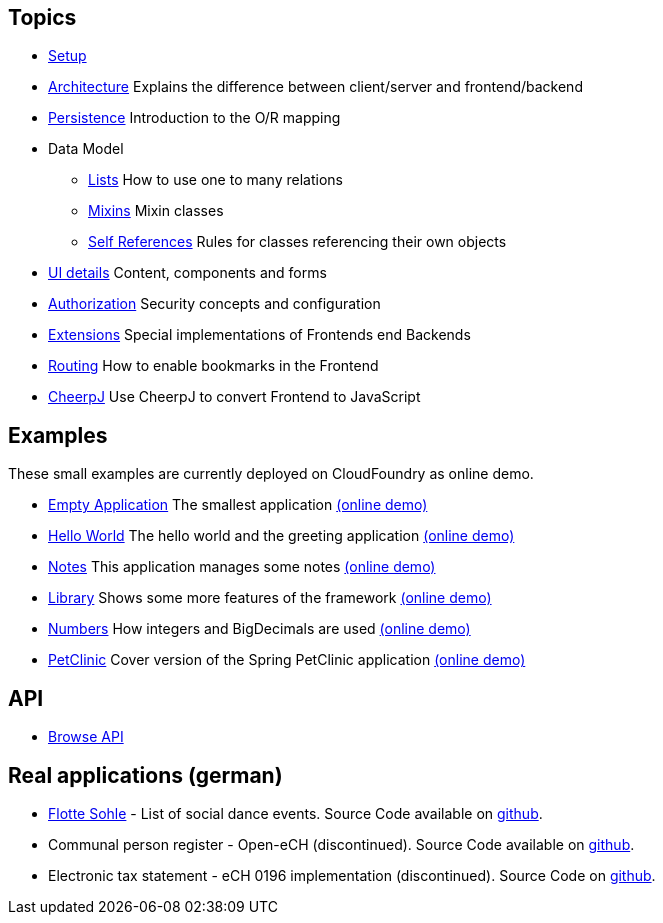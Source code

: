 == Topics

* link:setup.adoc[Setup]
* link:arch.adoc[Architecture] Explains the difference between client/server and frontend/backend
* link:../example/006_Persistence/doc/006.adoc[Persistence] Introduction to the O/R mapping
* Data Model
** link:lists.adoc[Lists] How to use one to many relations
** link:mixins.adoc[Mixins] Mixin classes
** link:self_references.adoc[Self References] Rules for classes referencing their own objects
* link:ui_content_and_components.adoc[UI details] Content, components and forms
* link:authorization.adoc[Authorization] Security concepts and configuration
* link:../ext/README.adoc[Extensions] Special implementations of Frontends end Backends
* link:routing.adoc[Routing] How to enable bookmarks in the Frontend
* link:../ext/cheerpj/cheerpj.adoc[CheerpJ] Use CheerpJ to convert Frontend to JavaScript

== Examples

These small examples are currently deployed on CloudFoundry as online demo.

* link:../example/001_EmptyApplication/doc/001.adoc[Empty Application] The smallest application link:https://mjdemo.example.minimal-j.org/empty/[(online demo)]
* link:../example/002_HelloWorld/doc/002.adoc[Hello World] The hello world and the greeting application link:https://mjdemo.example.minimal-j.org/greeting/[(online demo)]
* link:../example/003_Notes/doc/003.adoc[Notes] This application manages some notes link:https://mjdemo.example.minimal-j.org/notes/[(online demo)]
* link:../example/004_Library/doc/004.adoc[Library] Shows some more features of the framework link:https://mjdemo.example.minimal-j.org/library/[(online demo)]
* link:../example/005_Numbers/doc/005.adoc[Numbers] How integers and BigDecimals are used link:https://mjdemo.example.minimal-j.org/numbers/[(online demo)]
* link:../example/007_PetClinic/doc/007.adoc[PetClinic] Cover version of the Spring PetClinic application link:https://mjdemo.example.minimal-j.org/minimalClinic/[(online demo)]

== API
* link:http://javadoc.io/doc/org.minimalj/minimalj/[Browse API]

== Real applications (german)
* link:https://flotte-sohle.ch/[Flotte Sohle] - List of social dance events. Source Code available on https://github.com/BrunoEberhard/flotte-sohle[github].
* Communal person register - Open-eCH (discontinued). Source Code available on https://github.com/BrunoEberhard/open-ech[github].
* Electronic tax statement - eCH 0196 implementation (discontinued). Source Code on https://github.com/BrunoEberhard/open-ech-taxstatement[github].
